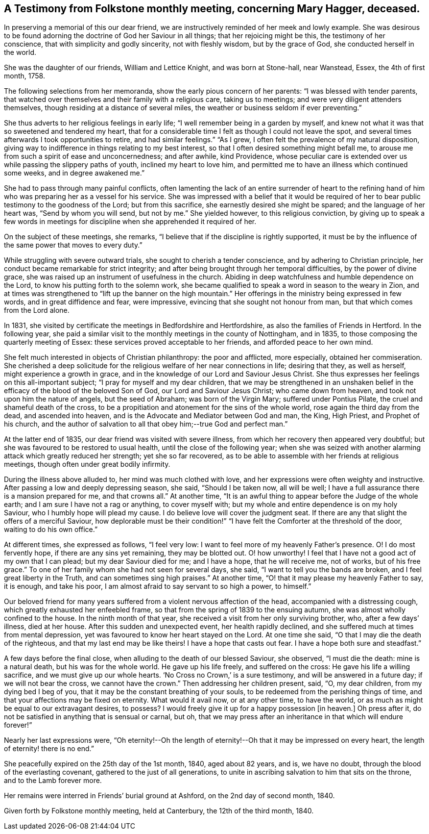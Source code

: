 [#testimony, short="A Testimony from Folkstone Monthly Meeting"]
== A Testimony from Folkstone monthly meeting, concerning Mary Hagger, deceased.

In preserving a memorial of this our dear friend,
we are instructively reminded of her meek and lowly example.
She was desirous to be found adorning the doctrine of God her Saviour in all things;
that her rejoicing might be this, the testimony of her conscience,
that with simplicity and godly sincerity, not with fleshly wisdom,
but by the grace of God, she conducted herself in the world.

She was the daughter of our friends, William and Lettice Knight,
and was born at Stone-hall, near Wanstead, Essex, the 4th of first month, 1758.

The following selections from her memoranda, show the early pious concern of her parents:
"`I was blessed with tender parents,
that watched over themselves and their family with a religious care,
taking us to meetings; and were very diligent attenders themselves,
though residing at a distance of several miles,
the weather or business seldom if ever preventing.`"

She thus adverts to her religious feelings in early life;
"`I well remember being in a garden by myself,
and knew not what it was that so sweetened and tendered my heart,
that for a considerable time I felt as though I could not leave the spot,
and several times afterwards I took opportunities to retire, and had similar feelings.`"
"`As I grew, I often felt the prevalence of my natural disposition,
giving way to indifference in things relating to my best interest,
so that I often desired something might befall me,
to arouse me from such a spirit of ease and unconcernedness; and after awhile,
kind Providence,
whose peculiar care is extended over us while passing the slippery paths of youth,
inclined my heart to love him,
and permitted me to have an illness which continued some weeks,
and in degree awakened me.`"

She had to pass through many painful conflicts,
often lamenting the lack of an entire surrender of heart to the refining
hand of him who was preparing her as a vessel for his service.
She was impressed with a belief that it would be required
of her to bear public testimony to the goodness of the Lord;
but from this sacrifice, she earnestly desired she might be spared;
and the language of her heart was, "`Send by whom you will send, but not by me.`"
She yielded however, to this religious conviction,
by giving up to speak a few words in meetings for
discipline when she apprehended it required of her.

On the subject of these meetings, she remarks,
"`I believe that if the discipline is rightly supported,
it must be by the influence of the same power that moves to every duty.`"

While struggling with severe outward trials, she sought to cherish a tender conscience,
and by adhering to Christian principle,
her conduct became remarkable for strict integrity;
and after being brought through her temporal difficulties, by the power of divine grace,
she was raised up an instrument of usefulness in the church.
Abiding in deep watchfulness and humble dependence on the Lord,
to know his putting forth to the solemn work,
she became qualified to speak a word in season to the weary in Zion,
and at times was strengthened to "`lift up the banner on the high mountain.`"
Her offerings in the ministry being expressed in few words,
and in great diffidence and fear, were impressive,
evincing that she sought not honour from man, but that which comes from the Lord alone.

In 1831, she visited by certificate the meetings in Bedfordshire and Hertfordshire,
as also the families of Friends in Hertford.
In the following year,
she paid a similar visit to the monthly meetings in the county of Nottingham,
and in 1835, to those composing the quarterly meeting of Essex:
these services proved acceptable to her friends, and afforded peace to her own mind.

She felt much interested in objects of Christian philanthropy: the poor and afflicted,
more especially, obtained her commiseration.
She cherished a deep solicitude for the religious welfare of her near connections in life;
desiring that they, as well as herself, might experience a growth in grace,
and in the knowledge of our Lord and Saviour Jesus Christ.
She thus expresses her feelings on this all-important subject;
"`I pray for myself and my dear children,
that we may be strengthened in an unshaken belief in the
efficacy of the blood of the beloved Son of God,
our Lord and Saviour Jesus Christ; who came down from heaven,
and took not upon him the nature of angels, but the seed of Abraham;
was born of the Virgin Mary; suffered under Pontius Pilate,
the cruel and shameful death of the cross,
to be a propitiation and atonement for the sins of the whole world,
rose again the third day from the dead, and ascended into heaven,
and is the Advocate and Mediator between God and man, the King, High Priest,
and Prophet of his church,
and the author of salvation to all that obey him;--true God and perfect man.`"

At the latter end of 1835, our dear friend was visited with severe illness,
from which her recovery then appeared very doubtful;
but she was favoured to be restored to usual health,
until the close of the following year;
when she was seized with another alarming attack which greatly reduced her strength;
yet she so far recovered,
as to be able to assemble with her friends at religious meetings,
though often under great bodily infirmity.

During the illness above alluded to, her mind was much clothed with love,
and her expressions were often weighty and instructive.
After passing a low and deeply depressing season, she said, "`Should I be taken now,
all will be well; I have a full assurance there is a mansion prepared for me,
and that crowns all.`"
At another time, "`It is an awful thing to appear before the Judge of the whole earth;
and I am sure I have not a rag or anything, to cover myself with;
but my whole and entire dependence is on my holy Saviour,
who I humbly hope will plead my cause.
I do believe love will cover the judgment seat.
If there are any that slight the offers of a merciful Saviour,
how deplorable must be their condition!`" "`I have
felt the Comforter at the threshold of the door,
waiting to do his own office.`"

At different times, she expressed as follows, "`I feel very low:
I want to feel more of my heavenly Father`'s presence.
O! I do most fervently hope, if there are any sins yet remaining, they may be blotted out.
O! how unworthy!
I feel that I have not a good act of my own that I can plead;
but my dear Saviour died for me; and I have a hope, that he will receive me,
not of works, but of his free grace.`"
To one of her family whom she had not seen for several days, she said,
"`I want to tell you the bands are broken, and I feel great liberty in the Truth,
and can sometimes sing high praises.`"
At another time, "`O! that it may please my heavenly Father to say, it is enough,
and take his poor, I am almost afraid to say servant to so high a power, to himself.`"

Our beloved friend for many years suffered from a violent nervous affection of the head,
accompanied with a distressing cough, which greatly exhausted her enfeebled frame,
so that from the spring of 1839 to the ensuing autumn,
she was almost wholly confined to the house.
In the ninth month of that year, she received a visit from her only surviving brother,
who, after a few days`' illness, died at her house.
After this sudden and unexpected event, her health rapidly declined,
and she suffered much at times from mental depression,
yet was favoured to know her heart stayed on the Lord.
At one time she said, "`O that I may die the death of the righteous,
and that my last end may be like theirs!
I have a hope that casts out fear.
I have a hope both sure and steadfast.`"

A few days before the final close, when alluding to the death of our blessed Saviour,
she observed, "`I must die the death: mine is a natural death,
but his was for the whole world.
He gave up his life freely, and suffered on the cross:
He gave his life a willing sacrifice, and we must give up our whole hearts.
'`No Cross no Crown,`' is a sure testimony, and will be answered in a future day;
if we will not bear the cross, we cannot have the crown.`"
Then addressing her children present, said, "`O, my dear children,
from my dying bed I beg of you, that it may be the constant breathing of your souls,
to be redeemed from the perishing things of time,
and that your affections may be fixed on eternity.
What would it avail now, or at any other time, to have the world,
or as much as might be equal to our extravagant desires, to possess?
I would freely give it up for a happy possession +++[+++in heaven.]
Oh press after it, do not be satisfied in anything that is sensual or carnal, but oh,
that we may press after an inheritance in that which will endure forever!`"

Nearly her last expressions were,
"`Oh eternity!--Oh the length of eternity!--Oh that it may be impressed on every heart,
the length of eternity! there is no end.`"

She peacefully expired on the 25th day of the 1st month, 1840, aged about 82 years,
and is, we have no doubt, through the blood of the everlasting covenant,
gathered to the just of all generations,
to unite in ascribing salvation to him that sits on the throne,
and to the Lamb forever more.

Her remains were interred in Friends`' burial ground at Ashford,
on the 2nd day of second month, 1840.

Given forth by Folkstone monthly meeting, held at Canterbury,
the 12th of the third month, 1840.

